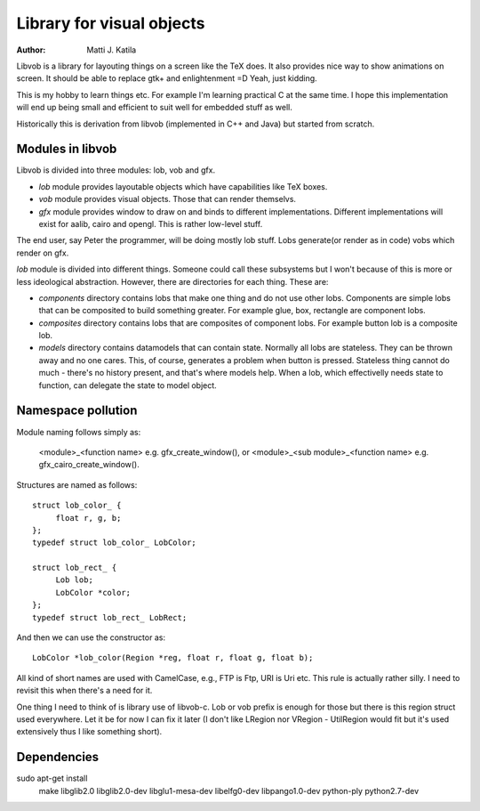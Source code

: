 
==========================
Library for visual objects
==========================


:author: Matti J. Katila


Libvob is a library for layouting things on a screen like the TeX does. It
also provides nice way to show animations on screen. It should be able
to replace gtk+ and enlightenment =D Yeah, just kidding.

This is my hobby to learn things etc. For example I'm learning practical C 
at the same time. I hope this implementation will end up being small and
efficient to suit well for embedded stuff as well.

Historically this is derivation from libvob (implemented in C++ and
Java) but started from scratch.


Modules in libvob
------------------

Libvob is divided into three modules: lob, vob and gfx.

* *lob* module provides layoutable objects which have capabilities like
  TeX boxes.

* *vob* module provides visual objects. Those that can render themselvs.

* *gfx* module provides window to draw on and binds to different
  implementations. Different implementations will exist for aalib,
  cairo and opengl. This is rather low-level stuff.

The end user, say Peter the programmer, will be doing mostly lob
stuff. Lobs generate(or render as in code) vobs which render on gfx.

*lob* module is divided into different things. Someone could call these
subsystems but I won't because of this is more or less ideological
abstraction. However, there are directories for each thing. These are:

* *components* directory contains lobs that make one thing and do not
  use other lobs. Components are simple lobs that can be composited to
  build something greater. For example glue, box, rectangle are
  component lobs.

* *composites* directory contains lobs that are composites of
  component lobs. For example button lob is a composite lob.

* *models* directory contains datamodels that can contain
  state. Normally all lobs are stateless. They can be thrown away and
  no one cares. This, of course, generates a problem when button is
  pressed. Stateless thing cannot do much - there's no history
  present, and that's where models help. When a lob, which
  effectivelly needs state to function, can delegate the state to
  model object.



Namespace pollution
-------------------

Module naming follows simply as:

   <module>_<function name> e.g. gfx_create_window(), or
   <module>_<sub module>_<function name> e.g. gfx_cairo_create_window().

Structures are named as follows::

   struct lob_color_ {
   	float r, g, b;
   };
   typedef struct lob_color_ LobColor;

   struct lob_rect_ {
	Lob lob;
	LobColor *color;
   };
   typedef struct lob_rect_ LobRect;

And then we can use the constructor as::

   LobColor *lob_color(Region *reg, float r, float g, float b);

All kind of short names are used with CamelCase, e.g., FTP is Ftp, URI
is Uri etc. This rule is actually rather silly. I need to revisit this
when there's a need for it.

One thing I need to think of is library use of libvob-c. Lob or vob
prefix is enough for those but there is this region struct used
everywhere. Let it be for now I can fix it later (I don't like LRegion
nor VRegion - UtilRegion would fit but it's used extensively thus I
like something short).


Dependencies
------------

sudo apt-get install \
   make \
   libglib2.0 \
   libglib2.0-dev \
   libglu1-mesa-dev \
   libelfg0-dev \
   libpango1.0-dev \
   python-ply \
   python2.7-dev

